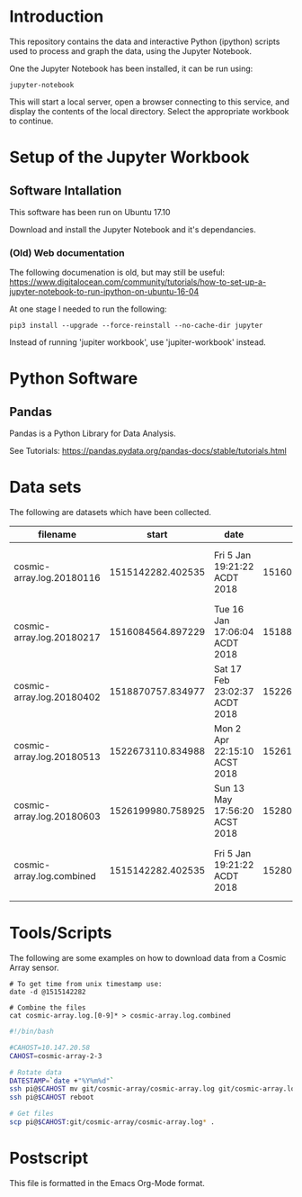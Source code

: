 * Introduction
This repository contains the data and interactive Python (ipython)
scripts used to process and graph the data, using the Jupyter
Notebook.

One the Jupyter Notebook has been installed, it can be run using:
#+BEGIN_EXAMPLE
  jupyter-notebook
#+END_EXAMPLE

This will start a local server, open a browser connecting to this
service, and display the contents of the local directory. Select the
appropriate workbook to continue.

* Setup of the Jupyter Workbook
** Software Intallation
This software has been run on Ubuntu 17.10 

Download and install the Jupyter Notebook and it's dependancies.

*** (Old) Web documentation
The following documenation is old, but may still be useful: 
https://www.digitalocean.com/community/tutorials/how-to-set-up-a-jupyter-notebook-to-run-ipython-on-ubuntu-16-04

At one stage I needed to run the following:
#+BEGIN_SRC 
  pip3 install --upgrade --force-reinstall --no-cache-dir jupyter
#+END_SRC

Instead of running 'jupiter workbook', use 'jupiter-workbook' instead. 
 
* Python Software
** Pandas
Pandas is a Python Library for Data Analysis.

See Tutorials: https://pandas.pydata.org/pandas-docs/stable/tutorials.html

* Data sets
The following are datasets which have been collected.

| filename                  |             start | date                          |               end | date                          |
|---------------------------+-------------------+-------------------------------+-------------------+-------------------------------|
| cosmic-array.log.20180116 | 1515142282.402535 | Fri  5 Jan 19:21:22 ACDT 2018 | 1516084500.385583 | Tue 16 Jan 17:05:00 ACDT 2018 |
| cosmic-array.log.20180217 | 1516084564.897229 | Tue 16 Jan 17:06:04 ACDT 2018 | 1518870464.984408 | Sat 17 Feb 22:57:44 ACDT 2018 |
| cosmic-array.log.20180402 | 1518870757.834977 | Sat 17 Feb 23:02:37 ACDT 2018 | 1522673001.725486 | Mon  2 Apr 22:13:21 ACST 2018 |
| cosmic-array.log.20180513 | 1522673110.834988 | Mon  2 Apr 22:15:10 ACST 2018 | 1526199915.198615 | Sun 13 May 17:55:15 ACST 2018 |
| cosmic-array.log.20180603 | 1526199980.758925 | Sun 13 May 17:56:20 ACST 2018 | 1528024087.182758 | Sun  3 Jun 20:38:07 ACST 2018 |
|---------------------------+-------------------+-------------------------------+-------------------+-------------------------------|
| cosmic-array.log.combined | 1515142282.402535 | Fri  5 Jan 19:21:22 ACDT 2018 | 1528024087.182758 | Sun  3 Jun 20:38:07 ACST 2018 |

* Tools/Scripts
The following are some examples on how to download data from a Cosmic
Array sensor.

#+BEGIN_EXAMPLE
# To get time from unix timestamp use:
date -d @1515142282

# Combine the files
cat cosmic-array.log.[0-9]* > cosmic-array.log.combined
#+END_EXAMPLE

#+BEGIN_SRC sh
#!/bin/bash

#CAHOST=10.147.20.58
CAHOST=cosmic-array-2-3

# Rotate data
DATESTAMP=`date +"%Y%m%d"`
ssh pi@$CAHOST mv git/cosmic-array/cosmic-array.log git/cosmic-array.log.$DATESTAMP
ssh pi@$CAHOST reboot

# Get files
scp pi@$CAHOST:git/cosmic-array/cosmic-array.log* .
#+END_SRC

* Postscript
This file is formatted in the Emacs Org-Mode format.
